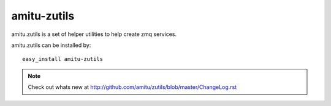 amitu-zutils
************

amitu.zutils is a set of helper utilities to help create zmq services.

amitu.zutils can be installed by::

    easy_install amitu-zutils

.. note::

    Check out whats new at
    http://github.com/amitu/zutils/blob/master/ChangeLog.rst


